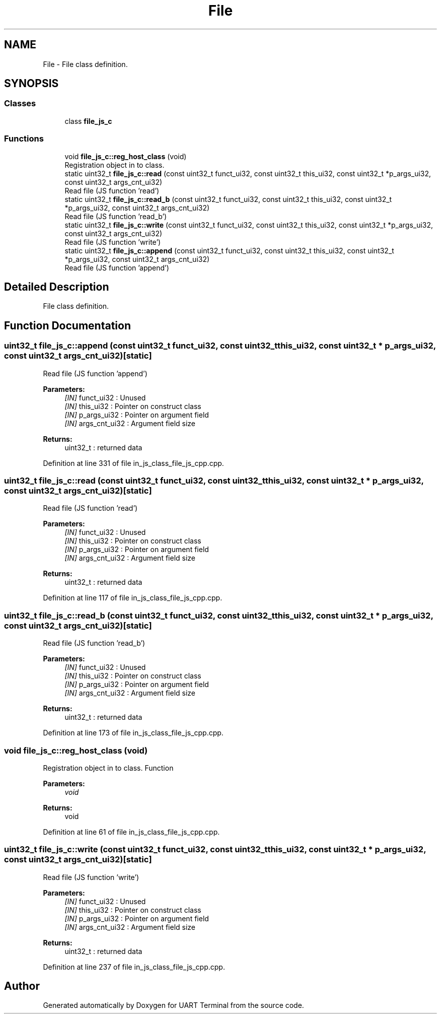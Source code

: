 .TH "File" 3 "Sun Feb 16 2020" "Version V2.0" "UART Terminal" \" -*- nroff -*-
.ad l
.nh
.SH NAME
File \- File class definition\&.  

.SH SYNOPSIS
.br
.PP
.SS "Classes"

.in +1c
.ti -1c
.RI "class \fBfile_js_c\fP"
.br
.in -1c
.SS "Functions"

.in +1c
.ti -1c
.RI "void \fBfile_js_c::reg_host_class\fP (void)"
.br
.RI "Registration object in to class\&. "
.ti -1c
.RI "static uint32_t \fBfile_js_c::read\fP (const uint32_t funct_ui32, const uint32_t this_ui32, const uint32_t *p_args_ui32, const uint32_t args_cnt_ui32)"
.br
.RI "Read file (JS function 'read') "
.ti -1c
.RI "static uint32_t \fBfile_js_c::read_b\fP (const uint32_t funct_ui32, const uint32_t this_ui32, const uint32_t *p_args_ui32, const uint32_t args_cnt_ui32)"
.br
.RI "Read file (JS function 'read_b') "
.ti -1c
.RI "static uint32_t \fBfile_js_c::write\fP (const uint32_t funct_ui32, const uint32_t this_ui32, const uint32_t *p_args_ui32, const uint32_t args_cnt_ui32)"
.br
.RI "Read file (JS function 'write') "
.ti -1c
.RI "static uint32_t \fBfile_js_c::append\fP (const uint32_t funct_ui32, const uint32_t this_ui32, const uint32_t *p_args_ui32, const uint32_t args_cnt_ui32)"
.br
.RI "Read file (JS function 'append') "
.in -1c
.SH "Detailed Description"
.PP 
File class definition\&. 


.SH "Function Documentation"
.PP 
.SS "uint32_t file_js_c::append (const uint32_t funct_ui32, const uint32_t this_ui32, const uint32_t * p_args_ui32, const uint32_t args_cnt_ui32)\fC [static]\fP"

.PP
Read file (JS function 'append') 
.PP
\fBParameters:\fP
.RS 4
\fI[IN]\fP funct_ui32 : Unused 
.br
\fI[IN]\fP this_ui32 : Pointer on construct class 
.br
\fI[IN]\fP p_args_ui32 : Pointer on argument field 
.br
\fI[IN]\fP args_cnt_ui32 : Argument field size 
.RE
.PP
\fBReturns:\fP
.RS 4
uint32_t : returned data 
.RE
.PP

.PP
Definition at line 331 of file in_js_class_file_js_cpp\&.cpp\&.
.SS "uint32_t file_js_c::read (const uint32_t funct_ui32, const uint32_t this_ui32, const uint32_t * p_args_ui32, const uint32_t args_cnt_ui32)\fC [static]\fP"

.PP
Read file (JS function 'read') 
.PP
\fBParameters:\fP
.RS 4
\fI[IN]\fP funct_ui32 : Unused 
.br
\fI[IN]\fP this_ui32 : Pointer on construct class 
.br
\fI[IN]\fP p_args_ui32 : Pointer on argument field 
.br
\fI[IN]\fP args_cnt_ui32 : Argument field size 
.RE
.PP
\fBReturns:\fP
.RS 4
uint32_t : returned data 
.RE
.PP

.PP
Definition at line 117 of file in_js_class_file_js_cpp\&.cpp\&.
.SS "uint32_t file_js_c::read_b (const uint32_t funct_ui32, const uint32_t this_ui32, const uint32_t * p_args_ui32, const uint32_t args_cnt_ui32)\fC [static]\fP"

.PP
Read file (JS function 'read_b') 
.PP
\fBParameters:\fP
.RS 4
\fI[IN]\fP funct_ui32 : Unused 
.br
\fI[IN]\fP this_ui32 : Pointer on construct class 
.br
\fI[IN]\fP p_args_ui32 : Pointer on argument field 
.br
\fI[IN]\fP args_cnt_ui32 : Argument field size 
.RE
.PP
\fBReturns:\fP
.RS 4
uint32_t : returned data 
.RE
.PP

.PP
Definition at line 173 of file in_js_class_file_js_cpp\&.cpp\&.
.SS "void file_js_c::reg_host_class (void)"

.PP
Registration object in to class\&. Function
.PP
\fBParameters:\fP
.RS 4
\fIvoid\fP 
.RE
.PP
\fBReturns:\fP
.RS 4
void 
.RE
.PP

.PP
Definition at line 61 of file in_js_class_file_js_cpp\&.cpp\&.
.SS "uint32_t file_js_c::write (const uint32_t funct_ui32, const uint32_t this_ui32, const uint32_t * p_args_ui32, const uint32_t args_cnt_ui32)\fC [static]\fP"

.PP
Read file (JS function 'write') 
.PP
\fBParameters:\fP
.RS 4
\fI[IN]\fP funct_ui32 : Unused 
.br
\fI[IN]\fP this_ui32 : Pointer on construct class 
.br
\fI[IN]\fP p_args_ui32 : Pointer on argument field 
.br
\fI[IN]\fP args_cnt_ui32 : Argument field size 
.RE
.PP
\fBReturns:\fP
.RS 4
uint32_t : returned data 
.RE
.PP

.PP
Definition at line 237 of file in_js_class_file_js_cpp\&.cpp\&.
.SH "Author"
.PP 
Generated automatically by Doxygen for UART Terminal from the source code\&.
